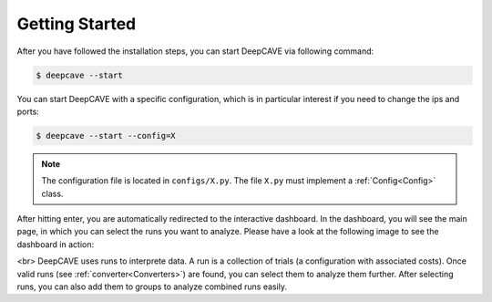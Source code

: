 Getting Started
===============

After you have followed the installation steps, you can start DeepCAVE via following command:

.. code:: bash

    $ deepcave --start


You can start DeepCAVE with a specific configuration, which is in particular interest if you
need to change the ips and ports:

.. code:: bash

    $ deepcave --start --config=X


.. note::
    The configuration file is located in ``configs/X.py``. The file ``X.py`` must implement a
    :ref:`Config<Config>` class.


After hitting enter, you are automatically redirected to the interactive dashboard.
In the dashboard, you will see the main page, in which you
can select the runs you want to analyze. Please have a look at the following image
to see the dashboard in action:

.. image:: images/plugins/interface.png

<br>
DeepCAVE uses runs to interprete data. A run is a collection of trials (a configuration with associated costs).
Once valid runs (see :ref:`converter<Converters>`) are found, you can select them to analyze them further.
After selecting runs, you can also add them to groups to analyze combined runs easily.
